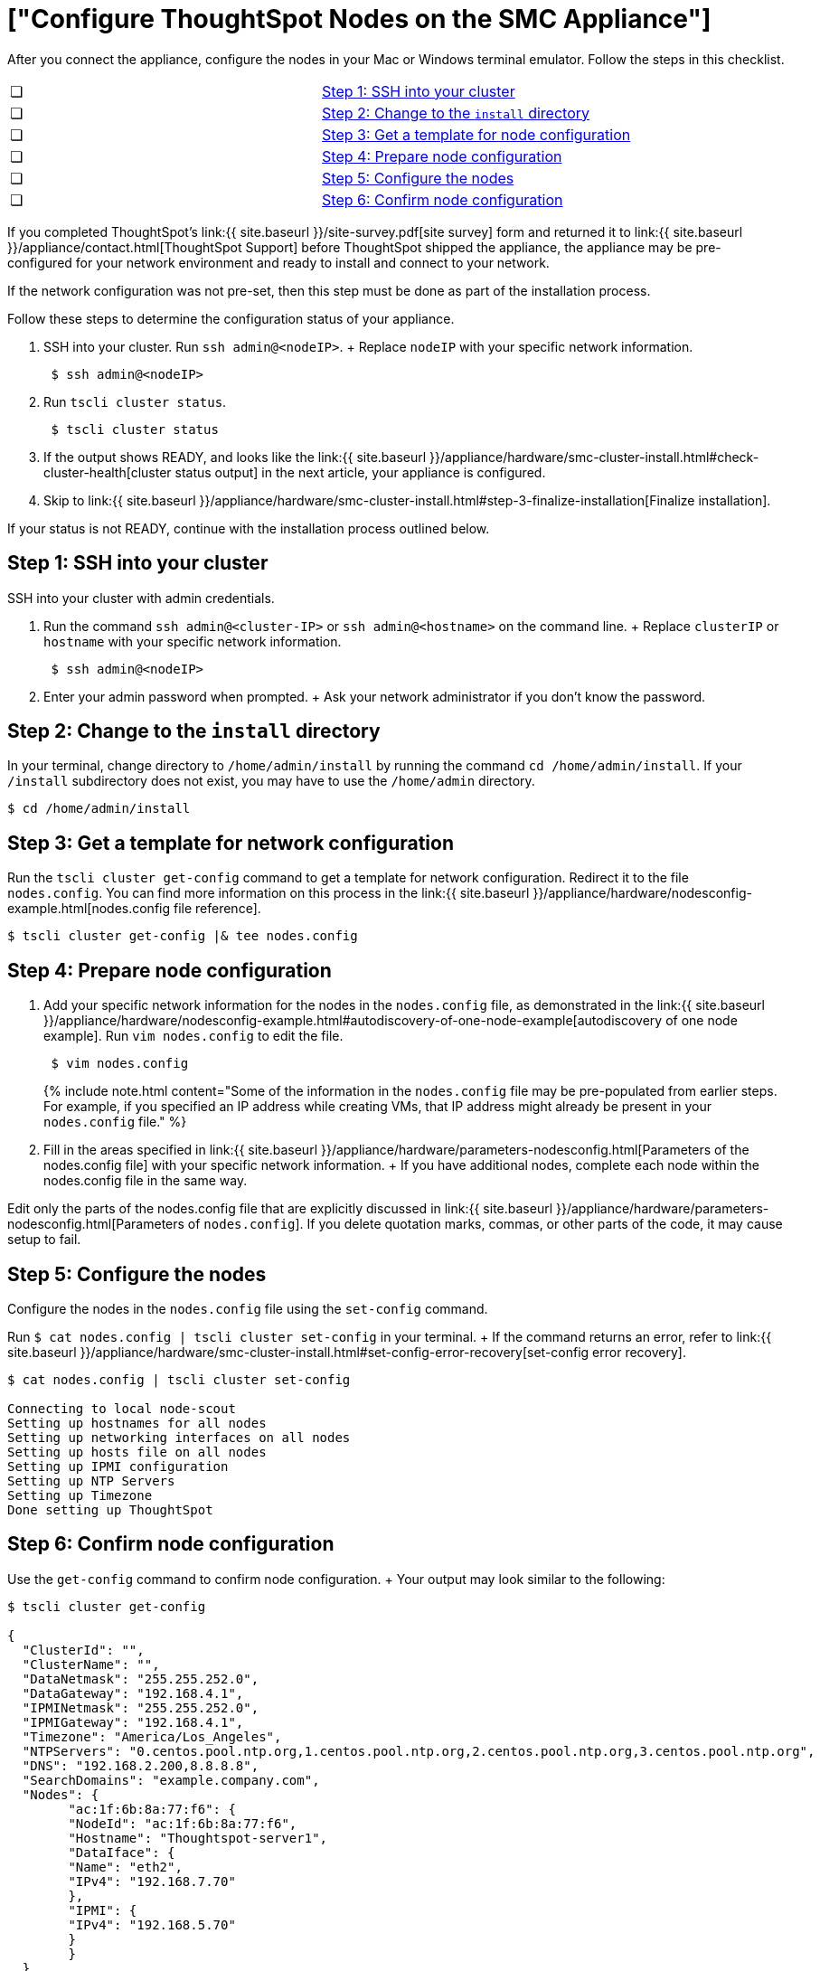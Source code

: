 = ["Configure ThoughtSpot Nodes on the SMC Appliance"]
:last_updated: ["1/31/2020"]
:permalink: /:collection/:path.html
:sidebar: mydoc_sidebar
:summary: Configure your nodes before you can install your cluster(s).

After you connect the appliance, configure the nodes in your Mac or Windows terminal emulator.
Follow the steps in this checklist.

[cols=2*]
|===
| &#10063;
| <<node-step-1,Step 1: SSH into your cluster>>

| &#10063;
| <<node-step-2,Step 2: Change to the `install` directory>>

| &#10063;
| <<node-step-3,Step 3: Get a template for node configuration>>

| &#10063;
| <<node-step-4,Step 4: Prepare node configuration>>

| &#10063;
| <<node-step-5,Step 5: Configure the nodes>>

| &#10063;
| <<node-step-6,Step 6: Confirm node configuration>>
|===

If you completed ThoughtSpot's link:{{ site.baseurl }}/site-survey.pdf[site survey] form and returned it to link:{{ site.baseurl }}/appliance/contact.html[ThoughtSpot Support] before ThoughtSpot shipped the appliance, the appliance may be pre-configured for your network environment and ready to install and connect to your network.

If the network configuration was not pre-set, then this step must be done as part of the installation process.

Follow these steps to determine the configuration status of your appliance.

. SSH into your cluster.
Run `ssh admin@<nodeIP>`.
+ Replace `nodeIP` with your specific network information.
+
----
 $ ssh admin@<nodeIP>
----

. Run `tscli cluster status`.
+
----
 $ tscli cluster status
----

. If the output shows READY, and looks like the link:{{ site.baseurl }}/appliance/hardware/smc-cluster-install.html#check-cluster-health[cluster status output] in the next article, your appliance is configured.
. Skip to link:{{ site.baseurl }}/appliance/hardware/smc-cluster-install.html#step-3-finalize-installation[Finalize installation].

If your status is not READY, continue with the installation process outlined below.

[#node-step-1]
== Step 1: SSH into your cluster

SSH into your cluster with admin credentials.

. Run the command `ssh admin@<cluster-IP>` or `ssh admin@<hostname>` on the command line.
+  Replace `clusterIP` or `hostname` with your specific network information.
+
----
 $ ssh admin@<nodeIP>
----

. Enter your admin password when prompted.
+  Ask your network administrator if you don't know the password.

[#node-step-2]
== Step 2: Change to the `install` directory

In your terminal, change directory to `/home/admin/install` by running the command `cd /home/admin/install`.
If your `/install` subdirectory does not exist, you may have to use the `/home/admin` directory.

 $ cd /home/admin/install

[#node-step-3]
== Step 3: Get a template for network configuration

Run the `tscli cluster get-config` command to get a template for network configuration.
Redirect it to the file `nodes.config`.
You can find more information on this process in the link:{{ site.baseurl }}/appliance/hardware/nodesconfig-example.html[nodes.config file reference].

 $ tscli cluster get-config |& tee nodes.config

[#node-step-4]
== Step 4: Prepare node configuration

. Add your specific network information for the nodes in the `nodes.config` file, as demonstrated in the link:{{ site.baseurl }}/appliance/hardware/nodesconfig-example.html#autodiscovery-of-one-node-example[autodiscovery of one node example].
Run `vim nodes.config` to edit the file.
+
----
 $ vim nodes.config
----
+
{% include note.html content="Some of the information in the `nodes.config` file may be pre-populated from earlier steps.
For example, if you specified an IP address while creating VMs, that IP address might already be present in your `nodes.config` file." %}

. Fill in the areas specified in link:{{ site.baseurl }}/appliance/hardware/parameters-nodesconfig.html[Parameters of the nodes.config file] with your specific network information.
+ If you have additional nodes, complete each node within the nodes.config file in the same way.

Edit only the parts of the nodes.config file that are explicitly discussed in link:{{ site.baseurl }}/appliance/hardware/parameters-nodesconfig.html[Parameters of `nodes.config`].
If you delete quotation marks, commas, or other parts of the code, it may cause setup to fail.

[#node-step-5]
== Step 5: Configure the nodes

Configure the nodes in the `nodes.config` file using the `set-config` command.

Run `$ cat nodes.config | tscli cluster set-config` in your terminal.
+ If the command returns an error, refer to link:{{ site.baseurl }}/appliance/hardware/smc-cluster-install.html#set-config-error-recovery[set-config error recovery].

[source,console]
----
$ cat nodes.config | tscli cluster set-config

Connecting to local node-scout
Setting up hostnames for all nodes
Setting up networking interfaces on all nodes
Setting up hosts file on all nodes
Setting up IPMI configuration
Setting up NTP Servers
Setting up Timezone
Done setting up ThoughtSpot
----

[#node-step-6]
== Step 6: Confirm node configuration

Use the `get-config` command to confirm node configuration.
+ Your output may look similar to the following:

[source,console]
----
$ tscli cluster get-config

{
  "ClusterId": "",
  "ClusterName": "",
  "DataNetmask": "255.255.252.0",
  "DataGateway": "192.168.4.1",
  "IPMINetmask": "255.255.252.0",
  "IPMIGateway": "192.168.4.1",
  "Timezone": "America/Los_Angeles",
  "NTPServers": "0.centos.pool.ntp.org,1.centos.pool.ntp.org,2.centos.pool.ntp.org,3.centos.pool.ntp.org",
  "DNS": "192.168.2.200,8.8.8.8",
  "SearchDomains": "example.company.com",
  "Nodes": {  	
	"ac:1f:6b:8a:77:f6": {
  	"NodeId": "ac:1f:6b:8a:77:f6",
  	"Hostname": "Thoughtspot-server1",
  	"DataIface": {
    	"Name": "eth2",
    	"IPv4": "192.168.7.70"
  	},
  	"IPMI": {
    	"IPv4": "192.168.5.70"
  	}
	}
  }
}
----

== Additional resources

As you develop your expertise in network configuration, we recommend the following ThoughtSpot U course:

* https://training.thoughtspot.com/node-network-configuration/437249[Network Configuration]

See other training resources at + https://training.thoughtspot.com/[<img src="{{ "/images/ts-u.png" | prepend: site.baseurl }}" alt="ThoughtSpot U">]

== Install the cluster

Next, link:{{ site.baseurl }}/appliance/hardware/smc-cluster-install.html[install your cluster.]
